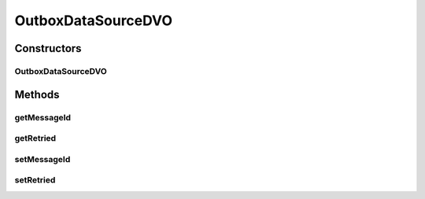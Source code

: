 .. java:import:: hk.hku.cecid.piazza.commons.dao.ds DataSourceDVO

OutboxDataSourceDVO
===================

.. java:package:: hk.hku.cecid.ebms.spa.dao
   :noindex:

.. java:type:: public class OutboxDataSourceDVO extends DataSourceDVO implements OutboxDVO

   :author: Donahue Sze Window - Preferences - Java - Code Style - Code Templates

Constructors
------------
OutboxDataSourceDVO
^^^^^^^^^^^^^^^^^^^

.. java:constructor:: public OutboxDataSourceDVO()
   :outertype: OutboxDataSourceDVO

Methods
-------
getMessageId
^^^^^^^^^^^^

.. java:method:: public String getMessageId()
   :outertype: OutboxDataSourceDVO

getRetried
^^^^^^^^^^

.. java:method:: public int getRetried()
   :outertype: OutboxDataSourceDVO

setMessageId
^^^^^^^^^^^^

.. java:method:: public void setMessageId(String messageId)
   :outertype: OutboxDataSourceDVO

setRetried
^^^^^^^^^^

.. java:method:: public void setRetried(int retried)
   :outertype: OutboxDataSourceDVO

